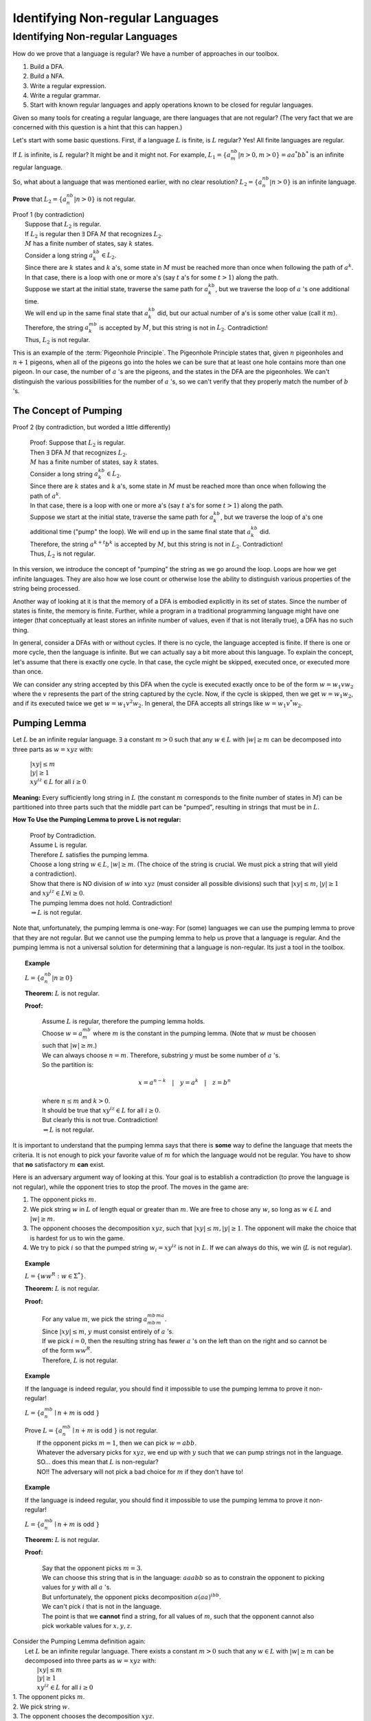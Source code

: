 .. This file is part of the OpenDSA eTextbook project. See
.. http://algoviz.org/OpenDSA for more details.
.. Copyright (c) 2012-2016 by the OpenDSA Project Contributors, and
.. distributed under an MIT open source license.

.. avmetadata::
   :author: Susan Rodger and Cliff Shaffer
   :requires: Closure Properties of Regular Grammars
   :satisfies: Identifying Non-regular Languages
   :topic: Finite Automata


Identifying Non-regular Languages
=================================

Identifying Non-regular Languages
---------------------------------

How do we prove that a language is regular?
We have a number of approaches in our toolbox.

#. Build a DFA.
#. Build a NFA.
#. Write a regular expression.
#. Write a regular grammar.
#. Start with known regular languages and apply operations known to be
   closed for regular languages.

Given so many tools for creating a regular language, are there
languages that are not regular?
(The very fact that we are concerned with this question is a hint that
this can happen.)

Let's start with some basic questions.
First, if a language :math:`L` is finite, is :math:`L` regular?
Yes! All finite languages are regular.

If :math:`L` is infinite, is :math:`L` regular? 
It might be and it might not.
For example,
:math:`L_1 = \{a^nb^m | n > 0, m > 0 \} = aa^*bb^*` 
is an infinite regular language. 

So, what about a language that was mentioned earlier, with no clear resolution?
:math:`L_2 = \{a^nb^n | n > 0 \}` is an infinite language.

**Prove** that :math:`L_2 = \{a^nb^n | n > 0 \}` is not regular.

| Proof 1 (by contradiction)
|   Suppose that :math:`L_2` is regular. 
|   If :math:`L_2` is regular then  :math:`\exists` DFA :math:`M`
    that recognizes :math:`L_2`.
|   :math:`M` has a finite number of states, say :math:`k` states. 
|   Consider a long string :math:`a^kb^k \in L_2`. 
|   Since there are :math:`k` states and :math:`k` a's,
    some state in :math:`M` must be reached more than once when
    following the path of :math:`a^k`. 
|   In that case, there is a loop with one or more a's
    (say :math:`t` a's for some :math:`t > 1`) along the path. 
|   Suppose we start at the initial state, traverse the same path for
    :math:`a^kb^k`, but we traverse the loop of :math:`a` 's one
    additional time.
|   We will end up in the same final state that :math:`a^kb^k` did,
    but our actual number of a's is some other value (call it
    :math:`m`).
|   Therefore, the string :math:`a^mb^k` is accepted by :math:`M`,
    but this string is not in :math:`L_2`. Contradiction!
|   Thus, :math:`L_2` is not regular.

This is an example of the :term:`Pigeonhole Principle`.
The Pigeonhole Principle states that, given :math:`n` pigeonholes
and :math:`n+1` pigeons, when all of the pigeons go into the holes we
can be sure that at least one hole contains more than one pigeon.
In our case, the number of :math:`a` 's are the pigeons,
and the states in the DFA are the pigeonholes.
We can't distinguish the various possibilities for the number of
:math:`a` 's, so we can't verify that they properly match the number
of :math:`b` 's.

The Concept of Pumping
~~~~~~~~~~~~~~~~~~~~~~

Proof 2 (by contradiction, but worded a little differently)

   | Proof: Suppose that :math:`L_2` is regular. 
   | Then  :math:`\exists` DFA :math:`M` that recognizes :math:`L_2`.
   | :math:`M` has a finite number of states, say :math:`k` states. 
   | Consider a long string :math:`a^kb^k \in L_2`. 
   | Since there are :math:`k` states and :math:`k` a's,
     some state in :math:`M` must be reached more than once when
     following the path of :math:`a^k`. 
   | In that case, there is a loop with one or more a's
     (say :math:`t` a's for some :math:`t > 1`) along the path. 
   | Suppose we start at the initial state, traverse the same path for
     :math:`a^kb^k`, but we traverse the loop of a's one additional time
     ("pump" the loop).
     We will end up in the same final state that :math:`a^kb^k` did. 
   | Therefore, the string :math:`a^{k+t}b^k` is accepted by :math:`M`,
     but this string is not in :math:`L_2`. Contradiction! 
   | Thus, :math:`L_2` is not regular.

In this version, we introduce the concept of "pumping" the string as
we go around the loop.
Loops are how we get infinite languages.
They are also how we lose count or otherwise lose the ability to
distinguish various properties of the string being processed.

Another way of looking at it is that the memory of a DFA is embodied
explicitly in its set of states.
Since the number of states is finite, the memory is finite.
Further, while a program in a traditional programming language might
have one integer (that conceptually at least stores an infinite number
of values, even if that is not literally true), a DFA has no such
thing.

In general, consider a DFAs with or without cycles.
If there is no cycle, the language accepted is finite.
If there is one or more cycle, then the language is infinite.
But we can actually say a bit more about this language.
To explain the concept, let's assume that there is exactly one cycle.
In that case, the cycle might be skipped, executed once, or executed
more than once.

We can consider any string accepted by this DFA when the cycle is
executed exactly once to be of the form
:math:`w = w_1vw_2` where the :math:`v` represents the part of the
string captured by the cycle.
Now, if the cycle is skipped, then we get :math:`w = w_1w_2`, and if
its executed twice we get :math:`w = w_1v^2w_2`.
In general, the DFA accepts all strings like  :math:`w = w_1v^*w_2`.


Pumping Lemma
~~~~~~~~~~~~~

Let :math:`L` be an infinite regular language. 
:math:`\exists` a constant :math:`m > 0` such that any
:math:`w \in L` with :math:`|w| \ge m` can be decomposed into three
parts as :math:`w=xyz` with:

   |  :math:`|xy| \le m`
   |  :math:`|y| \ge 1`
   |  :math:`xy^iz \in L` for all :math:`i\ge 0`

**Meaning:** Every sufficiently long string in :math:`L`
(the constant :math:`m` corresponds to the finite number of states in
:math:`M`)
can be partitioned into three parts such that the middle 
part can be "pumped", resulting in strings that must be in :math:`L`. 

**How To Use the Pumping Lemma to prove L is not regular:**

   | Proof by Contradiction.
   | Assume L is regular.
   | Therefore :math:`L` satisfies the pumping lemma. 
   | Choose a long string :math:`w \in L`, :math:`|w| \ge m`.
     (The choice of the string is crucial.
     We must pick a string that will yield a contradiction). 
   | Show that there is NO division of :math:`w` into :math:`xyz`
     (must consider all possible divisions) such that
     :math:`|xy| \le m`, :math:`|y| \ge 1` and :math:`xy^iz \in L \forall i \ge 0`.
   | The pumping lemma does not hold. Contradiction!
   | :math:`\Rightarrow L` is not regular.

Note that, unfortunately, the pumping lemma is one-way:
For (some) languages we can use the pumping lemma to prove that they
are not regular.
But we cannot use the pumping lemma to help us prove that a language
is regular.
And the pumping lemma is not a universal solution for determining that
a language is non-regular.
Its just a tool in the toolbox.

.. topic:: Example

   :math:`L = \{a^nb^n | n \geq 0\}`

   **Theorem:** :math:`L` is not regular.

   **Proof:**

      | Assume :math:`L` is regular, therefore the pumping lemma holds. 
      | Choose :math:`w = a^mb^m`
        where :math:`m` is the constant in the pumping lemma. 
        (Note that :math:`w` must be choosen such that :math:`|w| \ge m`.) 
      | We can always choose :math:`n = m`.
        Therefore, substring :math:`y` must be some number of
        :math:`a` 's.
      | So the partition is: 

        .. math::

           x=a^{n-k}\quad |\quad y=a^k\quad |\quad z=b^n

      | where :math:`n \leq m` and :math:`k > 0`.
      | It should be true that :math:`xy^iz \in L` for all :math:`i\ge 0`.
      | But clearly this is not true. Contradiction! 
      | :math:`\Rightarrow L` is not regular.

It is important to understand that the pumping lemma says that there
is **some** way to define the language that meets the criteria.
It is not enough to pick your favorite value of :math:`m` for which
the language would not be regular.
You have to show that **no** satisfactory :math:`m` **can** exist.

.. From Linz

Here is an adversary argument way of looking at this.
Your goal is to establish a contradiction (to prove the language is
not regular), while the opponent tries to stop the proof.
The moves in the game are:

#. The opponent picks :math:`m`.
#. We pick string :math:`w` in :math:`L` of length equal or greater
   than :math:`m`.
   We are free to chose any :math:`w`, so long as :math:`w \in L` and
   :math:`|w| \geq m`.
#. The opponent chooses the decomposition :math:`xyz`, such that
   :math:`|xy| \leq m, |y| \geq 1`.
   The opponent will make the choice that is hardest for us to win the
   game.
#. We try to pick :math:`i` so that the pumped string
   :math:`w_i = xy^iz` is not in :math:`L`.
   If we can always do this, we win (:math:`L` is not regular).

.. topic:: Example

   :math:`L = \{ww^R : w \in \Sigma^*\}`.

   **Theorem:** :math:`L` is not regular.
   
   **Proof:**

      | For any value :math:`m`, we pick the string
        :math:`a^mb^mb^ma^m`.
      | Since :math:`|xy| \leq m`, :math:`y` must consist entirely of
        :math:`a` 's.
      | If we pick :math:`i = 0`, then the resulting string has fewer
        :math:`a` 's on the left than on the right and so cannot be of
        the form :math:`ww^R`.
      | Therefore, :math:`L` is not regular.


.. topic:: Example

   If the language is indeed regular, you should find it impossible to
   use the pumping lemma to prove it non-regular!

   :math:`L = \{a^mb^n \mid n+m` is odd :math:`\}`

   | Prove :math:`L = \{a^mb^n \mid n+m` is odd :math:`\}` is not regular.
   |   If the opponent picks :math:`m = 1`, then we can pick
       :math:`w = abb`.
   |   Whatever the adversary picks for 
       :math:`xyz`, we end up with :math:`y` such that we can pump
       strings not in the language.
   |   SO... does this mean that :math:`L` is non-regular?
   |   NO!! The adversary will not pick a
       bad choice for :math:`m` if they don't have to!

.. topic:: Example

   If the language is indeed regular, you should find it impossible to
   use the pumping lemma to prove it non-regular!

   :math:`L = \{a^mb^n \mid n+m` is odd :math:`\}`

   **Theorem:** :math:`L` is not regular.
   
   **Proof:**

      | Say that the opponent picks :math:`m = 3`.
      | We can choose this string that is in the language:
        :math:`aaabb` so as to constrain the opponent to picking
        values for :math:`y` with all :math:`a` 's.
      | But unfortunately, the opponent picks decomposition
        :math:`a(aa)^ibb`.
      | We can't pick :math:`i` that is not in the language.
      | The point is that we **cannot** find a string, for all values
        of :math:`m`, such that the opponent cannot also pick workable
        values for :math:`x, y, z`.

| Consider the Pumping Lemma definition again:
|   Let :math:`L` be an infinite regular language. 
    There exists a constant :math:`m > 0` such that any
    :math:`w \in L` with :math:`|w| \ge m` can be decomposed into three
    parts as :math:`w=xyz` with:
|     :math:`|xy| \le m`
|     :math:`|y| \ge 1`
|     :math:`xy^iz \in L` for all :math:`i\ge 0`

| 1. The opponent picks :math:`m`.
| 2. We pick string :math:`w`.
| 3. The opponent chooses the decomposition :math:`xyz`.
| 4. We try to pick :math:`i`.


| **WE** seek to prove the language non-regular.
| **The adversary** seeks to stop us.

#. **There exists** a constant :math:`m > 0`
   [= **Adversary** picks a value for :math:`m`.]
#. ... such that **any** :math:`w \in L` with :math:`|w| \ge m`
   [= **WE** pick our choice for :math:`w`.]
#. ... **can be** decomposed into three parts as :math:`w=xyz`
   [=  **Adversary** picks :math:`xyz`]
   (that meets the length criteria on :math:`xy` and :math:`y`)
#. ... such that :math:`xy^iz \in L` **for all** :math:`i\ge 0`
   [= **WE** pick a value for :math:`i`.]


.. topic:: Example

   :math:`L = \{a^ncb^n | n > 0\}`

   **Theorem:** :math:`L` is not regular.

   **Proof:**

      | Assume :math:`L` is regular, therefore the pumping lemma holds. 
      | Choose :math:`w = a^mcb^m`
        where :math:`m` is the constant in the pumping lemma. 
        (Note that :math:`w` must be choosen such that :math:`|w|\ge m`.) 
      | The only way to partition :math:`w` into three parts,
        :math:`w=xyz`, is such that :math:`x` contains 0 or more a's,
        :math:`y` contains 1 or more a's, and :math:`z` contains 0 or
        more a's concatenated with :math:`cb^m`.
        This is because of the restrictions :math:`|xy| \le m` and
        :math:`|y|> 0`.
      | So the partition is: 

        .. math::

           x=a^k\quad |\quad y=a^j\quad |\quad z=a^{m-k-j}cb^m

      where :math:`k \ge 0`, :math:`j > 0`, and :math:`k + j \le m`
      for some constants :math:`k` and :math:`j`. 

      | It should be true that :math:`xy^iz \in L` for all :math:`i\ge 0`.
      | :math:`xy^0z = a^{m-j}cb^{m} \not \in L`. Contradiction! 
      | (Note that :math:`xy^2z` would also give a contradiction,
        but you only need to find one contradiction.)
      | :math:`\Rightarrow L` is not regular.

.. topic:: Example

   :math:`L = \{a^nb^{n+s}c^s | n,s > 0\}`

   **Theorem:** L is not regular.

   **Proof:**

      | Assume :math:`L` is regular, therefore the pumping lemma holds. 
      | Choose :math:`w = a^mb^{m+s}c^s` where :math:`m` is the
        constant in the pumping lemma.
        (Note: :math:`s` could be replaced by any constant here, 5, 9, etc.) 
      | The only way to partition :math:`w` into three parts,
        :math:`w=xyz`, is such that :math:`x` contains 0 or more a's,
        :math:`y` contains 1 or more a's, and 
        :math:`z` contains 0 or more a's concatenated with the rest of 
        the string :math:`b^{m+s}c^s`.
        This is because of the restrictions :math:`|xy| \le m` and :math:`|y|> 0`. 
      | So the partition is: 

        .. math::

           x=a^k\quad |\quad y=a^j\quad |\quad z=a^{m-k-j}b^{m+s}c^s

      where :math:`k \ge 0`, :math:`j > 0`, and :math:`k + j \le m`
      for some constants :math:`k` and :math:`j`. 

      | It should be true that :math:`xy^iz \in L` for all :math:`i \ge 0`. 
      | :math:`xy^2z = a^{m+j}b^{m+s}c^s \not\in L`. :math:`n_a + n_c > n_b`. Contradiction! 
      | :math:`\Rightarrow L` is not regular.


.. topic:: Example

   :math:`\Sigma=\{a,b\}, L = \{w\in{\Sigma}^{*}\mid n_a(w) > n_b(w)\}`

   **Theorem:** L is not regular.

   **Proof:**

      | Assume :math:`L` is regular, therefore the pumping lemma holds. 
      | Choose :math:`w = a^{m+1}b^{m}` where :math:`m` is the
        constant in the pumping lemma.
      | The only way to partition :math:`w` into three parts,
        :math:`w=xyz`, is such that :math:`x` contains 0 or more a's,
        :math:`y` contains 1 or more a's, and 
        :math:`z` contains 1 or more a's concatenated with the rest of 
        the string :math:`ab^{m}`.
        This is because of the restrictions :math:`|xy| \le m` and
        :math:`|y| \ge 0`. 
      | So the partition is: 

        .. math::

           x=a^k\quad |\quad y=a^j\quad |\quad z=a^{m+1-k-j}b^{m}

      where :math:`k \ge 0`, :math:`j > 0`, and :math:`k + j \le m`
      for some constants :math:`k` and `j`. 

      | It should be true that :math:`xy^iz \in L` for all :math:`i \ge 0`. 
      | :math:`xy^2z = a^{m+1+j}b^{m} \in L`. Not a contradiction.
      | :math:`xy^0z = a^{m+1-j}b^{m} \in L`.
        Since :math:`j > 0`, :math:`n_a \le n_b`. Contradiction! 
      | :math:`\Rightarrow L` is not regular.

.. topic:: Example

   :math:`L = \{a^3b^nc^{n-3} | n > 3 \}`

   **Theorem:** L is not regular.

   **Proof:**

      | Assume :math:`L` is regular, therefore the pumping lemma holds. 
      | Choose :math:`w = a^3b^mc^{m-3}` where :math:`m` is the
        constant in the pumping lemma.
        There are three ways to partition :math:`w` into three parts,
        :math:`w=xyz`.
      |   1) :math:`y` contains only a's 
      |   2) :math:`y` contains only b's, and
      |   3) :math:`y` contains a's and b's 
      | We must show that each of these possible partitions lead to a
        contradiction.
        (Then, there would be no way to divide :math:`w` into three
        parts such that the pumping lemma contraints were true).

      | **Case 1:** (:math:`y` contains only a's).
        Then :math:`x` contains 0 to 2 a's, 
        :math:`y` contains 1 to 3 a's, and 
        :math:`z` contains 0 to 2 a's concatenated with the rest of
        the string :math:`b^{m}c^{m-3}`, such that there are exactly 3
        a's.  
        So the partition is: 

        .. math::

           x=a^k\quad |\quad y=a^j\quad |\quad z=a^{3-k-j}b^{m}c^{m-3}

      where :math:`k \ge 0, j > 0`, and :math:`k + j \le 3` for some
      constants :math:`k` and :math:`j`.

      | It should be true that :math:`xy^iz \in L` for all :math:`i\ge 0`. 

      | :math:`xy^2z = (x)(y)(y)(z) = (a^k)(a^j)(a^j)(a^{3-j-k}b^mc^{m-3}) 
               = a^{3+j}b^{m}c^{m-3} \not\in L` since :math:`j>0`,
        there are too many a's. Contradiction.

      | **Case 2:** (:math:`y` contains only b's) 
      | Then :math:`x` contains 3 a's followed by 0 or more b's, 
        :math:`y` contains 1 to :math:`m-3` b's, and 
        :math:`z` contains 3 to :math:`m-3` b's concatenated with the
        rest of the string :math:`c^{m-3}`. 
        So the partition is: 

        .. math::

           x=a^3b^k\quad |\quad y=b^j\quad |\quad z=b^{m-k-j}c^{m-3}

      where :math:`k \ge 0`, :math:`j > 0`, and
      :math:`k + j \le m-3` for some constants :math:`k` and :math:`j`. 

      | It should be true that :math:`xy^iz \in L` for all :math:`i\ge 0`.

      | :math:`xy^0z = a^{3}b^{m-j}c^{m-3} \not\in L` since
        :math:`j > 0`, there are too few b's. Contradiction.

      | **Case 3:** (:math:`y` contains a's and b's) 
      | Then :math:`x` contains 0 to 2 a's, 
        :math:`y` contains 1 to 3 a's, and 1 to :math:`m-3` b's, 
        :math:`z` contains 3 to :math:`m-1` b's concatenated with the
        rest of the string :math:`c^{m-3}`.
        So the partition is: 

        .. math::

           x=a^{3-k}\quad |\quad y=a^{k}b^j\quad |\quad z=b^{m-j}c^{m-3}

      where :math:`3 \ge k > 0`, and :math:`m-3 \ge j > 0` for some
      constants :math:`k` and :math:`j`.

      | It should be true that :math:`xy^iz \in L` for all :math:`i\ge 0`. 
      | :math:`xy^2z = a^{3}b^ja^kb^mc^{m-3} \not\in L` since
        :math:`j, k > 0`, there are b's before a's. Contradiction.
      | :math:`\Rightarrow` There is no partition of :math:`w`. 
      | :math:`\Rightarrow L` is not regular.


**Use Closure Properties** to prove :math:`L` is not regular
~~~~~~~~~~~~~~~~~~~~~~~~~~~~~~~~~~~~~~~~~~~~~~~~~~~~~~~~~~~~

Using closure properties of regular languages, construct a language 
that should be regular, but for which you have already shown is 
not regular. Contradiction.

   | **Proof Outline:**
   | Assume :math:`L` is regular.
   | Apply closure properties to :math:`L` and other regular
     languages, constructing :math:`L'` that you know is not regular.
   | Closure properties :math:`\Rightarrow L'` is regular.
   | Contradiction. So :math:`L` is not regular.

.. topic:: Example

   :math:`L = \{a^3b^nc^{n-3} | n > 3 \}`

   **Theorem:** :math:`L` is not regular.

   **Proof:** (proof by contradiction)

      | Assume :math:`L` is regular.
      | Define a homomorphism :math:`h: \Sigma \rightarrow \Sigma^*`

        .. math::
        
           h(a) = a\quad |\quad h(b) = a\quad |\quad h(c) = b

      | :math:`h(L) = \{a^3a^nb^{n-3} | n > 3 \} = \{a^{n+3}b^{n-3} | n > 3\}`
      | :math:`L` is regular and closure under homomorphism
        :math:`\Rightarrow h(L)` is regular. 
      | The language :math:`\{b^6\}` is a regular language. 
      | By closure under concatenation,
        :math:`L' = h(L)\{b^6\} = \{a^{n+3}b^{n+3} | n > 3\}`
        is regular. 
      | The language :math:`L'' = \{ab, aabb, aaabbb, aaaabbbb, aaaaabbbbb, aaaaaabbbbbb\}` is regular. 
      | By closure under union, :math:`L' \cup L'' = \{a^nb^n | n > 0\}`
        is regular. 
      | But, we showed earlier that :math:`\{a^nb^n | n > 0 \}` is not
        regular! Contradiction.
      | :math:`\Rightarrow L` is not regular.

      
.. topic:: Example

   :math:`L = \{a^nb^ma^{m}\ |\ m \ge 0, n \ge 0 \}`

   **Theorem:** :math:`L` is not regular.

   **Proof:** (proof by contradiction)

      | Assume :math:`L` is regular.
      | :math:`L1 = \{ bb^{*}aa^{*}\}`
      | :math:`L2 = L \cap L1 = \{b^na^n \mid n > 0\}`
      | Define a homomorphism :math:`h: \Sigma \rightarrow \Sigma^*` 

        .. math::
      
           h(a) = b\quad |\quad h(b) = a

      | :math:`h(L2) = \{a^nb^n | n>0 \}` should be regular.
      | We showed earlier that :math:`\{a^nb^n | n > 0 \}` is not
        regular. Contradiction.
      | :math:`\Rightarrow L` is not regular.


.. topic:: Example

   :math:`L_1 = \{a^nb^na^n\ |\ n > 0\}`

   **Theorem:** :math:`L_1` is not regular.

   **Proof:** (proof by contradiction)

      | Assume :math:`L_1` is regular.
      | The goal is to try to construct :math:`\{a^nb^n | n > 0\}` which
        we know is not regular. 
      | NOTE: Trying to intersect with :math:`\{a^{*}b^{*} \}` does not work. 
      | Let :math:`L_2 = \{a^{*}\}`. :math:`L_2` is regular. 
      | By closure under right quotient,
        :math:`L_3 = L_1 \backslash L_2 = \{a^nb^na^p | 0 \le p \le n, n > 0\}`
        is regular. 
      | By closure under intersection,
        :math:`L_4 = L_3 \cap \{a^{*}b^{*}\} = \{a^nb^n | n > 0\}` is regular. 
      | We already proved that :math:`L_4` is not regular. Contradiction.
      | :math:`\Rightarrow L_1` is not regular.
